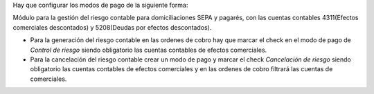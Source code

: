 Hay que configurar los modos de pago de la siguiente forma:

Módulo para la gestión del riesgo contable para domiciliaciones SEPA y pagarés, con las
cuentas contables 4311(Efectos comerciales descontados) y 5208(Deudas por efectos descontados).

* Para la generación del riesgo contable en las ordenes de cobro hay que marcar el check en el modo de pago de *Control de riesgo* siendo obligatorio las cuentas contables de efectos comerciales.
* Para la cancelación del riesgo contable crear un modo de pago y marcar el check *Cancelación de riesgo* siendo obligatorio las cuentas contables de efectos comerciales y en las ordenes de cobro filtrará las cuentas de comerciales.

